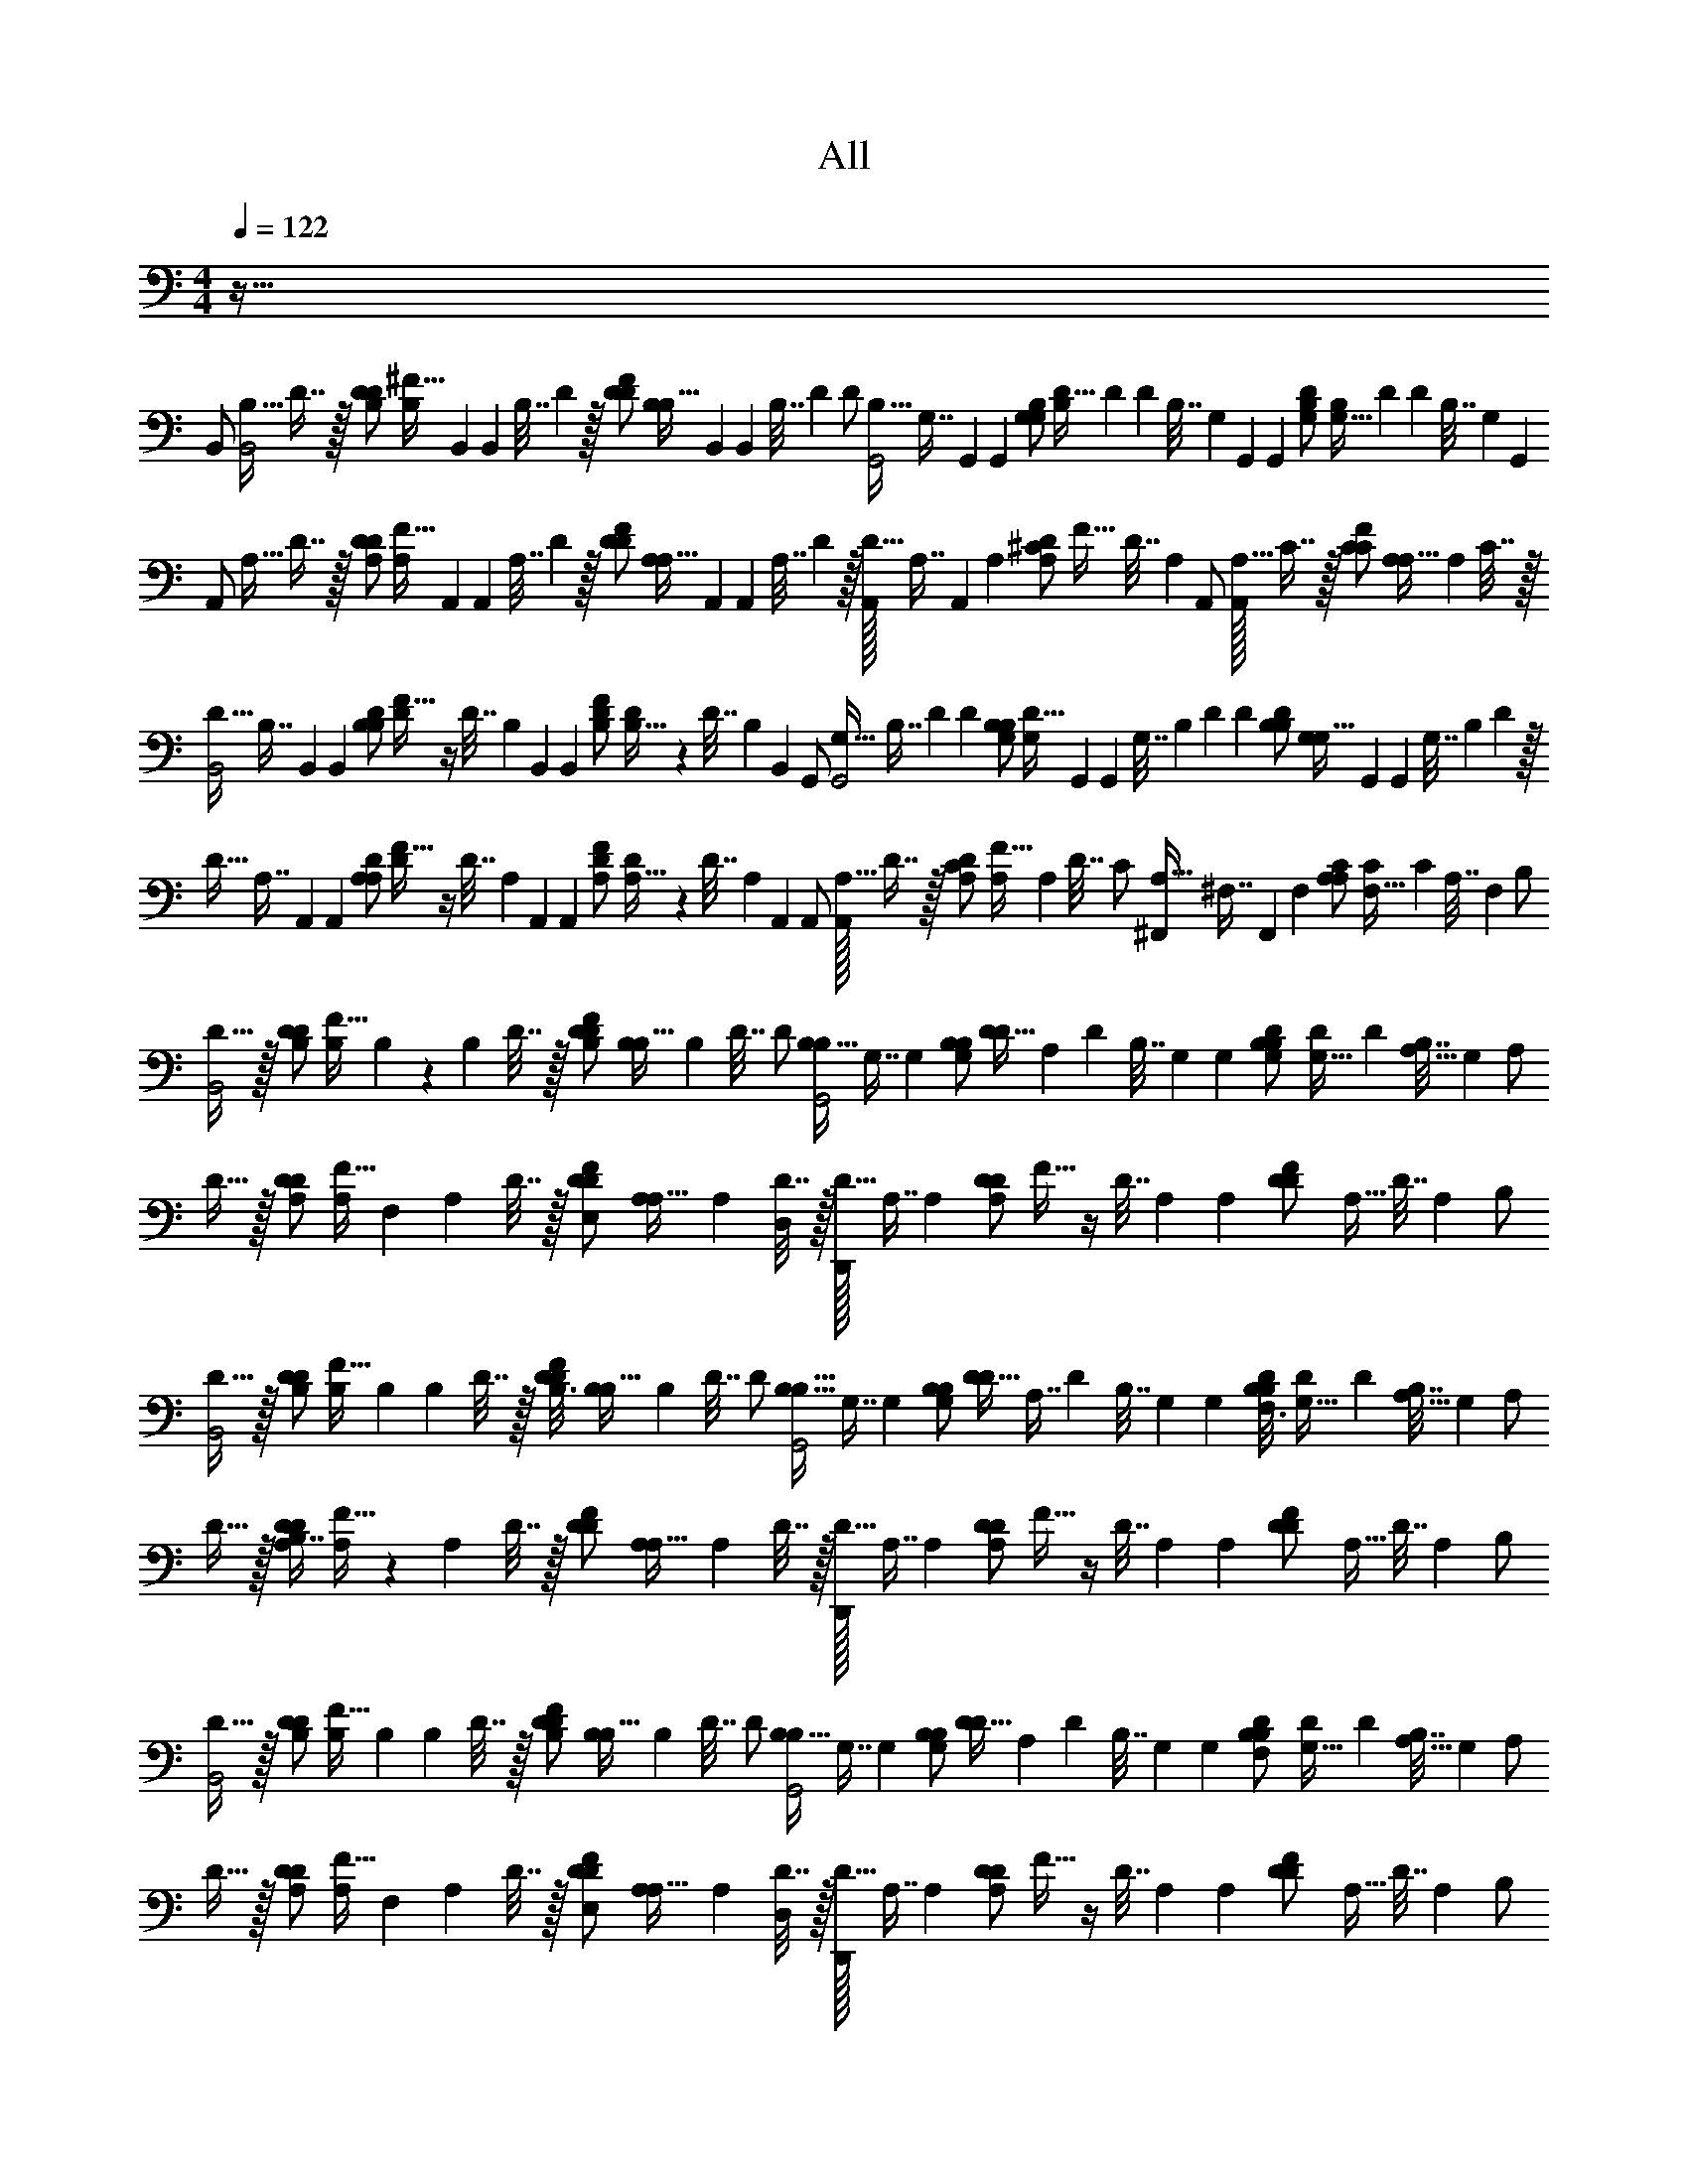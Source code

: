 X: 1
T: All
L: 1/4
M: 4/4
Q: 1/4=122
Z: ABC Generated by Starbound Composer v0.8.6
K: C
z255/32 
[z/32B,,/] [z/32B,15/32B,,2] D7/16 z/32 [z/32B,/D/D13/18] [z/96^F15/32B,199/288] B,,49/72 [z/36B,,71/288] [z/36B,7/32] D55/288 z/32 [z/32D2/9F/D/] [z/96B,55/288B,15/32] B,,13/72 [z/36B,,71/288] [z/36B,7/32] D55/288 [z/32D/] [z/32B,15/32G,,2] [z/96G,7/16] G,,41/96 [z/32G,,217/288] [z/32G,/B,/G,13/18] [z/96D15/32B,199/288] D49/72 [z/36D71/288] [z/36B,7/32] [z/72G,55/288] G,,17/96 [z/32G,,73/288] [z/32G,2/9D/B,/] [z/96B,55/288G,15/32] D13/72 [z/36D71/288] [z/36B,7/32] [z/72G,55/288] G,,17/96 
[z/32A,,/] [z/32A,15/32] D7/16 z/32 [z/32A,/D/D13/18] [z/96F15/32A,199/288] A,,49/72 [z/36A,,71/288] [z/36A,7/32] D55/288 z/32 [z/32D2/9F/D/] [z/96A,55/288A,15/32] A,,13/72 [z/36A,,71/288] [z/36A,7/32] D55/288 z/32 [A,,/32D15/32] [z/96A,7/16] A,,41/96 [z/32A,73/288] [z/32D2/9A,/^C/] [z7/32F15/32] [z/36D7/32] A,55/288 [z/32A,,/] [A,,/32A,15/32] C7/16 z/32 [z/32C2/9F/C/] [A,55/288A,15/32] [z/36A,71/288] C7/32 z/32 
[z/32D15/32B,,2] [z/96B,7/16] B,,41/96 [z/32B,,217/288] [z/32B,/D/B,13/18] [F15/32D199/288] z/4 [z/36D7/32] [z/72B,55/288] B,,17/96 [z/32B,,73/288] [z/32B,2/9F/D/] [D55/288B,15/32] z/36 [z/36D7/32] [z/72B,55/288] B,,17/96 [z/32G,,/] [z/32G,15/32G,,2] [z/96B,7/16] D41/96 [z/32D217/288] [z/32G,/B,/B,13/18] [z/96D15/32G,199/288] G,,49/72 [z/36G,,71/288] [z/36G,7/32] [z/72B,55/288] D17/96 [z/32D73/288] [z/32B,2/9D/B,/] [z/96G,55/288G,15/32] G,,13/72 [z/36G,,71/288] [z/36G,7/32] [z/72B,55/288] D17/96 z/32 
[z/32D15/32] [z/96A,7/16] A,,41/96 [z/32A,,217/288] [z/32A,/D/A,13/18] [F15/32D199/288] z/4 [z/36D7/32] [z/72A,55/288] A,,17/96 [z/32A,,73/288] [z/32A,2/9F/D/] [D55/288A,15/32] z/36 [z/36D7/32] [z/72A,55/288] A,,17/96 [z/32A,,/] [A,,/32A,15/32] D7/16 z/32 [z/32D2/9A,/C/] [A,55/288F15/32] [z/36A,71/288] D7/32 [z/32C/] [z/32A,15/32^F,,] [z/96^F,7/16] F,,41/96 [z/32F,73/288] [z/32A,2/9C/A,/] [C55/288F,15/32] [z/36C71/288] [z/36A,7/32] F,55/288 [z/32B,/] 
[D15/32B,,2] z/32 [z/32B,/D/D13/18] [F15/32B,199/288] B,/6 z/18 [z/36B,71/288] D7/32 z/32 [z/32B,/5D2/9F/D/] [B,55/288B,15/32] [z/36B,71/288] D7/32 [z/32D/] [z/32B,15/32B,6/7G,,2] G,7/16 [z/32G,217/288] [z/32G,/B,/B,13/18] [D15/32D199/288] [z2/9A,9/20] [z/36D71/288] [z/36B,7/32] G,55/288 [z/32G,73/288] [z/32G,/7B,2/9D/B,/] [D55/288G,15/32] [z/36D71/288] [z/36B,7/32A,35/32] G,55/288 [z/32A,/] 
D15/32 z/32 [z/32A,/D/D13/18] [F15/32A,199/288] [z2/9F,9/20] [z/36A,71/288] D7/32 z/32 [z/32E,5/24D2/9F/D/] [A,55/288A,15/32] [z/36A,71/288] [D7/32D,17/24] z/32 [D,,/32D15/32] A,7/16 [z/32A,217/288] [z/32A,/D/D13/18] F15/32 z/4 [z/36D7/32] A,55/288 [z/32A,73/288] [z/32D2/9F/D/] [z7/32A,15/32] [z/36D7/32] A,55/288 [z/32B,/] 
[D15/32B,,2] z/32 [z/32B,/D/D13/18] [F15/32B,199/288] B,2/9 [z/36B,71/288] D7/32 z/32 [z/32B,3/16D2/9F/D/] [B,55/288B,15/32] [z/36B,71/288] D7/32 [z/32D/] [z/32B,15/32B,11/16G,,2] G,7/16 [z/32G,217/288] [z/32G,/B,/B,13/18] [D15/32D199/288] [z2/9A,7/16] [z/36D71/288] [z/36B,7/32] G,55/288 [z/32G,73/288] [z/32F,3/16B,2/9D/B,/] [D55/288G,15/32] [z/36D71/288] [z/36B,7/32A,11/16] G,55/288 [z/32A,/] 
D15/32 z/32 [z/32B,7/16A,/D/D13/18] [F15/32A,199/288] z2/9 [z/36A,71/288] D7/32 z/32 [z/32D2/9F/D/] [A,55/288A,15/32] [z/36A,71/288] D7/32 z/32 [D,,/32D15/32] A,7/16 [z/32A,217/288] [z/32A,/D/D13/18] F15/32 z/4 [z/36D7/32] A,55/288 [z/32A,73/288] [z/32D2/9F/D/] [z7/32A,15/32] [z/36D7/32] A,55/288 [z/32B,/] 
[D15/32B,,2] z/32 [z/32B,/D/D13/18] [F15/32B,199/288] [z2/9B,9/20] [z/36B,71/288] D7/32 z/32 [z/32D2/9B,9/20F/D/] [B,55/288B,15/32] [z/36B,71/288] D7/32 [z/32D/] [z/32B,15/32B,25/28G,,2] G,7/16 [z/32G,217/288] [z/32G,/B,/B,13/18] [D15/32D199/288] [z2/9A,9/20] [z/36D71/288] [z/36B,7/32] G,55/288 [z/32G,73/288] [z/32F,2/9B,2/9D/B,/] [D55/288G,15/32] [z/36D71/288] [z/36B,7/32A,9/8] G,55/288 [z/32A,/] 
D15/32 z/32 [z/32A,/D/D13/18] [F15/32A,199/288] [z2/9F,9/20] [z/36A,71/288] D7/32 z/32 [z/32E,2/9D2/9F/D/] [A,55/288A,15/32] [z/36A,71/288] [D7/32D,13/10] z/32 [D,,/32D15/32] A,7/16 [z/32A,217/288] [z/32A,/D/D13/18] F15/32 z/4 [z/36D7/32] A,55/288 [z/32A,73/288] [z/32D2/9F/D/] [z7/32A,15/32] [z/36D7/32] A,55/288 [z/32B,/] 
[D15/32B,,2] z/32 [z/32B,/D/D13/18] [F15/32B,199/288] [z2/9E,/4] [z/36B,71/288] [D7/32F,/] z/32 [z/32D2/9F/D/] [B,55/288B,15/32] [z/36B,71/288] [D7/32G,39/32] [z/32D/] [z/32B,15/32G,,2] G,7/16 [z/32G,217/288] [z/32G,/B,/B,13/18] [D15/32D199/288] [z2/9A,/] [z/36D71/288] [z/36B,7/32] G,55/288 [z/32G,73/288] [z/32B,2/9A,/4D/B,/] [D55/288G,15/32] [z/36D71/288] [z/36B,7/32F,/4] G,55/288 [z/32A,/] 
[E,/4D15/32] [z/4D,37/36] [z/32A,/D/D13/18] [F15/32A,199/288] z2/9 [z/36A,71/288] D7/32 z/32 [z/32D2/9F/D/] [A,55/288A,15/32] [z/36A,71/288] D7/32 z/32 [D,,/32D15/32] A,7/16 [z/32A,217/288] [z/32A,/D/D13/18] F15/32 z/4 [z/36D7/32] A,55/288 [z/32A,73/288] [z/32D2/9F/D/] [z7/32A,15/32] [z/36D7/32] A,55/288 [z/32B,/] 
[D15/32B,,2] z/32 [z/32B,/D/D13/18] [z7/32F15/32B,199/288] B,7/32 z/32 [z2/9B,9/20] [z/36B,71/288] D7/32 z/32 [z/32B,2/9D2/9F/D/] [B,55/288B,15/32] [z/36B,71/288] [D7/32A,9/8] [z/32D/] [z/32B,15/32G,,2] G,7/16 [z/32G,217/288] [z/32G,/B,/B,13/18] [D15/32D199/288] [z2/9A,9/20] [z/36D71/288] [z/36B,7/32] G,55/288 [z/32G,73/288] [z/32F,2/9B,2/9D/B,/] [D55/288G,15/32] [z/36D71/288] [z/36B,7/32A,] G,55/288 [z/32A,/] 
D15/32 z/32 [z/32A,/D/D13/18] [F15/32A,199/288] [z2/9F,15/32] [z/36A,71/288] D7/32 z/32 [z/32D2/9E,7/18F/D/] [A,55/288A,15/32] [z/36A,71/288] [D7/32D,19/24] z/32 [D,,/32D15/32] A,7/16 [z/32A,217/288] [z/32A,/D/D13/18] F15/32 z/4 [z/36D7/32] A,55/288 [z/32A,73/288] [z/32D2/9F/D/] [z7/32A,15/32] [z/36D7/32] A,55/288 [z/32B,/] 
[D15/32B,,2] z/32 [z/32B,/D/D13/18] [z7/32F15/32B,199/288] B,7/32 z/32 B,2/9 [z/36B,71/288] [D7/32B,11/24] z/32 [z/32D2/9F/D/] [B,55/288B,15/32] [z/36B,71/288] [D7/32B,19/28] [z/32D/] [z/32B,15/32G,,2] G,7/16 [z/32G,217/288] [z/32A,9/20G,/B,/B,13/18] [D15/32D199/288] [z2/9A,9/20] [z/36D71/288] [z/36B,7/32] G,55/288 [z/32G,73/288] [z/32B,2/9F,9/20D/B,/] [D55/288G,15/32] [z/36D71/288] [z/36B,7/32] G,55/288 [z/32A,/] 
[D15/32A,19/14] z/32 [z/32A,/D/D13/18] [F15/32A,199/288] z2/9 [z/36A,71/288] D7/32 z/32 [z/32D2/9F/D/B,23/32] [A,55/288A,15/32] [z/36A,71/288] D7/32 z/32 [D,,/32D15/32] A,7/16 [z/32A,217/288] [z/32A,/D/D13/18] F15/32 z/4 [z/36D7/32] A,55/288 [z/32A,73/288] [z/32D2/9F/D/] [z7/32A,15/32] [z/36D7/32] A,55/288 [z/32B,/] 
[D15/32B,,2] z/32 [z/32B,/D/D13/18] [z7/32F15/32B,199/288] B,/5 z/20 [z2/9B,11/28] [z/36B,71/288] D7/32 z/32 [z/32C/5D2/9F/D/] [B,55/288B,15/32] [z/36B,71/288] [D7/32D7/12] [z/32D/] [z/32B,15/32G,,2] G,7/16 [z/32G,217/288] [z/32C5/12G,/B,/B,13/18] [D15/32D199/288] [z2/9B,7/18] [z/36D71/288] [z/36B,7/32] G,55/288 [z/32G,73/288] [z/32B,2/9A,5/12D/B,/] [D55/288G,15/32] [z/36D71/288] [z/36B,7/32] G,55/288 [z/32A,/] 
[D15/32A,13/24] [z/32F,47/96] [z/32A,/D/D13/18] [F15/32A,199/288] z/32 [z55/288F,13/32] [z/36A,71/288] D7/32 z/32 [z/32D2/9E,15/32F/D/] [A,55/288A,15/32] [z/36A,71/288] D7/32 z/32 [D,,/32D15/32] [D,67/160A,7/16] z3/160 [z/32A,217/288] [z/32A,/D/D13/18E,25/28] F15/32 [z/4^C,] [z/36C7/32] A,55/288 [z/32A,73/288] [z/32C2/9F/C/F,7/10] [z7/32A,15/32] [z/36C7/32] A,55/288 [z/32B,/] 
[z9/32D15/32B,,2] E,17/96 z/96 [z/32D,159/224] [z/32B,/D/D13/18] [F15/32B,199/288] z2/9 [z/36B,71/288] [F,7/32D7/32] z/32 [z/32D2/9F,9/20F/D/] [B,55/288B,15/32] [z/36B,71/288] D7/32 [z/32D/] [z/32B,15/32G,4/5G,,2] G,7/16 [z/32G,217/288] [z/32G,/B,/B,13/18] [D15/32D199/288] [z2/9A,15/16] [z/36D71/288] [z/36B,7/32] G,55/288 [z/32G,73/288] [z/32B,2/9D/B,/] [D55/288G,15/32] [z/36D71/288] [z/36B,7/32] G,55/288 [z/32A,/] 
[D/G,11/16A,11/16D,,4] [z/32A,/D/D13/18] [z7/32F15/32A,199/288] E,7/16 z5/144 [z/36A,71/288] [D7/32D,15/16] z/32 [z/32D2/9F/D/] [A,55/288A,15/32] [z/36A,71/288] D7/32 z/32 [z/32D15/32] A,7/16 [z/32A,217/288] [z/32B,7/16A,/D/D13/18] F15/32 [z/4B,7/16] [z/36D7/32] A,55/288 [z/32A,73/288] [z/32D2/9C7/16F/D/] [z7/32A,15/32] [z/36D7/32] A,55/288 [z/32B,,/] 
[z/32B,15/32D15/16B,,2] D7/16 z/32 [z/32B,/D/D13/18] [z/96F15/32B,199/288] [z11/24B,,49/72] [z2/9D15/16] [z/36B,,71/288] [z/36B,7/32] D55/288 z/32 [z/32D2/9F/D/] [z/96B,55/288B,15/32] B,,13/72 [z/36B,,71/288] [z/36B,7/32] D55/288 [z/32D/] [z/32B,15/32B,15/16G,,2] [z/96G,7/16] G,,41/96 [z/32G,,217/288] [z/32G,/B,/G,13/18] [z/96D15/32B,199/288] [z11/24D49/72] [z2/9A,11/16] [z/36D71/288] [z/36B,7/32] [z/72G,55/288] G,,17/96 [z/32G,,73/288] [z/32G,2/9D/B,/] [z/96B,55/288G,15/32] D13/72 [z/36D71/288] [z/36B,7/32A,11/16] [z/72G,55/288] G,,17/96 [z/32A,,/] 
[z/32A,15/32D,,4A,,4] D7/16 z/32 [z/32A,/D/B,11/16D13/18] [z/96F15/32A,199/288] A,,49/72 [z/36A,,71/288] [z/36A,7/32] D55/288 z/32 [z/32D2/9F/D/] [z/96A,55/288A,15/32] A,,13/72 [z/36A,,71/288] [z/36A,7/32] D55/288 z/32 [z/32D15/32] [z/96A,7/16] A,,41/96 [z/32A,73/288] [z/32D2/9A,/C/] [z7/32F15/32] [z/36D7/32] A,55/288 [z/32A,,/] [z/32B,7/16A,15/32] C7/16 z/32 [z/32C2/9C7/16F/C/] [A,55/288A,15/32] [z/36A,71/288] C7/32 [z/32B,,/] 
[z/32B,15/32D15/16B,,2] D7/16 z/32 [z/32B,/D/D13/18] [z/96F15/32B,199/288] [z11/24B,,49/72] [z2/9D15/16] [z/36B,,71/288] [z/36B,7/32] D55/288 z/32 [z/32D2/9F/D/] [z/96B,55/288B,15/32] B,,13/72 [z/36B,,71/288] [z/36B,7/32] D55/288 [z/32D/] [z/32B,15/32B,15/16G,,2] [z/96G,7/16] G,,41/96 [z/32G,,217/288] [z/32G,/B,/G,13/18] [z/96D15/32B,199/288] [z11/24D49/72] [z2/9A,11/16] [z/36D71/288] [z/36B,7/32] [z/72G,55/288] G,,17/96 [z/32G,,73/288] [z/32G,2/9D/B,/] [z/96B,55/288G,15/32] D13/72 [z/36D71/288] [z/36B,7/32B,11/16] [z/72G,55/288] G,,17/96 [z/32A,,/] 
[z/32A,15/32A,,4D,,4] D7/16 z/32 [z/32A,/D/A,11/16D13/18] [z/96F15/32A,199/288] A,,49/72 [z/36A,,71/288] [z/36A,7/32] D55/288 z/32 [z/32D2/9F/D/] [z/96A,55/288A,15/32] A,,13/72 [z/36A,,71/288] [z/36A,7/32] D55/288 z/32 [z/32D15/32] [z/96A,7/16] A,,41/96 [z/32A,73/288] [z/32D2/9A,/C/] [z7/32F15/32] [z/36D7/32] A,55/288 [z/32A,,/] [z/32B,7/16A,15/32] C7/16 z/32 [z/32C2/9C7/16F/C/] [A,55/288A,15/32] [z/36A,71/288] C7/32 [z/32B,,/] 
[z/32B,15/32D15/16B,,2] D7/16 z/32 [z/32B,/D/D13/18] [z/96F15/32B,199/288] [z11/24B,,49/72] [z2/9F7/16] [z/36B,,71/288] [z/36B,7/32] D55/288 z/32 [z/32D2/9F7/16F/D/] [z/96B,55/288B,15/32] B,,13/72 [z/36B,,71/288] [z/36B,7/32] D55/288 [z/32D/] [z/32B,15/32E15/16G,,2] [z/96G,7/16] G,,41/96 [z/32G,,217/288] [z/32G,/B,/G,13/18] [z/96D15/32B,199/288] [z11/24D49/72] [z2/9D7/16] [z/36D71/288] [z/36B,7/32] [z/72G,55/288] G,,17/96 [z/32G,,73/288] [z/32E3/16G,2/9D/B,/] [z/96B,55/288G,15/32] D13/72 [z/36D71/288] [z/36B,7/32D23/16] [z/72G,55/288] G,,17/96 [z/32A,,/] 
[z/32A,15/32D,,4A,,4] D7/16 z/32 [z/32A,/D/D13/18] [z/96F15/32A,199/288] A,,49/72 [z/36A,,71/288] [z/36B,3/16A,7/32] D55/288 z/32 [z/32D2/9F/D/A,/A,15/16] [z/96A,55/288] A,,13/72 [z/36A,,71/288] [z/36A,7/32] D55/288 z/32 [z/32D15/32] [z/96A,7/16] A,,41/96 [z/32A,73/288] [z/32D2/9B,7/16A,/C/] [z7/32F15/32] [z/36D7/32] A,55/288 [z/32A,,/] [z/32A,15/32A,15/16] C7/16 z/32 [z/32C2/9F/C/] [A,55/288A,15/32] [z/36A,71/288] C7/32 [z/32B,,/] 
[z/32B,15/32B,,2] D7/16 z/32 [z/32B,/D/D13/18] [z/96F15/32B,199/288] [z11/24B,,49/72] [z2/9A,7/16] [z/36B,,71/288] [z/36B,7/32] D55/288 z/32 [z/32D2/9A,7/16F/D/] [z/96B,55/288B,15/32] B,,13/72 [z/36B,,71/288] [z/36B,7/32] D55/288 [z/32D/] [z/32B,15/32G,15/16G,,2] [z/96G,7/16] G,,41/96 [z/32G,,217/288] [z/32G,/B,/G,13/18] [z/96D15/32B,199/288] D49/72 [z/36D71/288] [z/36E,3/16B,7/32] [z/72G,55/288] G,,17/96 [z/32G,,73/288] [z/32E,3/16G,2/9D/B,/] [z/96B,55/288G,15/32] D13/72 [z/36D71/288] [z/36B,7/32] [z/72G,55/288] G,,17/96 [z/32A,,/] 
[z/32A,15/32D,11/16D,,4A,,4] D7/16 z/32 [z/32A,/D/D13/18] [z/96F15/32A,199/288] A,,49/72 [z/36A,,71/288] [z/36A,7/32] D55/288 z/32 [z/32D2/9F/D/] [z/96A,55/288A,15/32] A,,13/72 [z/36A,,71/288] [z/36A,7/32] D55/288 z/32 [z/32D15/32] [z/96A,7/16] A,,41/96 [z/32A,73/288] [z/32D2/9B,7/16A,/C/] [z7/32F15/32] [z/36D7/32] A,55/288 [z/32A,,/] [z/32B,7/16A,15/32] C7/16 z/32 [z/32C2/9C7/16F15/32C15/32A,/] A,55/288 [z/36A,71/288] C7/32 [z/32B,,/] 
[z/32B,15/32D15/16B,2D2B,,2] [D7/16F63/32] z/32 [z/32B,/D/D13/18] [z/96F15/32B,199/288] [z11/24B,,49/72] [z2/9D15/16] [z/36B,,71/288] [z/36B,7/32] D55/288 z/32 [z/32D2/9F/D/] [z/96B,55/288B,15/32] B,,13/72 [z/36B,,71/288] [z/36B,7/32] D55/288 [z/32D/] [z/32B,15/32B,15/16G,2B,2G,,2] [z/96G,7/16D63/32] G,,41/96 [z/32G,,217/288] [z/32G,/B,/G,13/18] [z/96D15/32B,199/288] [z11/24D49/72] [z2/9A,11/16] [z/36D71/288] [z/36B,7/32] [z/72G,55/288] G,,17/96 [z/32G,,73/288] [z/32G,2/9D/B,/] [z/96B,55/288G,15/32] D13/72 [z/36D71/288] [z/36B,7/32A,11/16] [z/72G,55/288] G,,17/96 [z/32A,,/] 
[z/32A,15/32A,2D2D,,4A,,4] [D7/16F63/32] z/32 [z/32A,/D/B,11/16D13/18] [z/96F15/32A,199/288] A,,49/72 [z/36A,,71/288] [z/36A,7/32] D55/288 z/32 [z/32D2/9F/D/] [z/96A,55/288A,15/32] A,,13/72 [z/36A,,71/288] [z/36A,7/32] D55/288 z/32 [z/32D15/32A,2C2] [z/96A,7/16F63/32] A,,41/96 [z/32A,73/288] [z/32D2/9A,/C/] [z7/32F15/32] [z/36D7/32] A,55/288 [z/32A,,/] [z/32B,7/16A,15/32] C7/16 z/32 [z/32C2/9C7/16F15/32C15/32A,/] A,55/288 [z/36A,71/288] C7/32 [z/32B,,/] 
[z/32B,15/32D15/16B,2D2B,,2] [D7/16F63/32] z/32 [z/32B,/D/D13/18] [z/96F15/32B,199/288] [z11/24B,,49/72] [z2/9E15/16] [z/36B,,71/288] [z/36B,7/32] D55/288 z/32 [z/32D2/9F/D/] [z/96B,55/288B,15/32] B,,13/72 [z/36B,,71/288] [z/36B,7/32] D55/288 [z/32D/] [z/32B,15/32E15/16G,2B,2G,,2] [z/96G,7/16D63/32] G,,41/96 [z/32G,,217/288] [z/32G,/B,/G,13/18] [z/96D15/32B,199/288] [z11/24D49/72] [z2/9F11/16] [z/36D71/288] [z/36B,7/32] [z/72G,55/288] G,,17/96 [z/32G,,73/288] [z/32G,2/9D/B,/] [z/96B,55/288G,15/32] D13/72 [z/36D71/288] [z/36B,7/32B,11/16] [z/72G,55/288] G,,17/96 [z/32A,,/] 
[z/32A,15/32A,2D2D,,4A,,4] [D7/16F63/32] z/32 [z/32A,/D/A,11/16D13/18] [z/96F15/32A,199/288] A,,49/72 [z/36A,,71/288] [z/36A,7/32] D55/288 z/32 [z/32D2/9F/D/] [z/96A,55/288A,15/32] A,,13/72 [z/36A,,71/288] [z/36A,7/32] D55/288 z/32 [z/32D15/32A,2C2] [z/96A,7/16F63/32] A,,41/96 [z/32A,73/288] [z/32D2/9A,/C/] [z7/32F15/32] [z/36D7/32] A,55/288 [z/32A,,/] [z/32B,7/16A,15/32] C7/16 z/32 [z/32C2/9C7/16F15/32C15/32A,/] A,55/288 [z/36A,71/288] C7/32 [z/32B,,/] 
[z/32B,15/32D15/16B,2D2B,,2] [D7/16F63/32] z/32 [z/32B,/D/D13/18] [z/96F15/32B,199/288] [z11/24B,,49/72] [z2/9F7/16] [z/36B,,71/288] [z/36B,7/32] D55/288 z/32 [z/32D2/9F7/16F/D/] [z/96B,55/288B,15/32] B,,13/72 [z/36B,,71/288] [z/36B,7/32] D55/288 [z/32D/] [z/32B,15/32E15/16G,2B,2G,,2] [z/96G,7/16D63/32] G,,41/96 [z/32G,,217/288] [z/32G,/B,/G,13/18] [z/96D15/32B,199/288] [z11/24D49/72] [z2/9D7/16] [z/36D71/288] [z/36B,7/32] [z/72G,55/288] G,,17/96 [z/32G,,73/288] [z/32E3/16G,2/9D/B,/] [z/96B,55/288G,15/32] D13/72 [z/36D71/288] [z/36B,7/32D23/16] [z/72G,55/288] G,,17/96 [z/32A,,/] 
[z/32A,15/32A,2D2D,,4A,,4] [D7/16F63/32] z/32 [z/32A,/D/D13/18] [z/96F15/32A,199/288] A,,49/72 [z/36A,,71/288] [z/36B,3/16A,7/32] D55/288 z/32 [z/32D2/9F/D/A,15/16] [z/96A,55/288A,15/32] A,,13/72 [z/36A,,71/288] [z/36A,7/32] D55/288 z/32 [z/32D15/32A,2C2] [z/96A,7/16F63/32] A,,41/96 [z/32A,73/288] [z/32D2/9B,7/16A,/C/] [z7/32F15/32] [z/36D7/32] A,55/288 [z/32A,,/] [z/32A,15/32A,15/16] C7/16 z/32 [z/32C2/9F15/32C15/32A,/] A,55/288 [z/36A,71/288] C7/32 [z/32B,,/] 
[z/32B,15/32B,2D2B,,2] [D7/16F63/32] z/32 [z/32B,/D/D13/18] [z/96F15/32B,199/288] [z11/24B,,49/72] [z2/9A,7/16] [z/36B,,71/288] [z/36B,7/32] D55/288 z/32 [z/32D2/9A,7/16F/D/] [z/96B,55/288B,15/32] B,,13/72 [z/36B,,71/288] [z/36B,7/32] D55/288 [z/32D/] [z/32B,15/32G,15/16G,2B,2G,,2] [z/96G,7/16D63/32] G,,41/96 [z/32G,,217/288] [z/32G,/B,/G,13/18] [z/96D15/32B,199/288] D49/72 [z/36D71/288] [z/36E,3/16B,7/32] [z/72G,55/288] G,,17/96 [z/32G,,73/288] [z/32E,3/16G,2/9D/B,/] [z/96B,55/288G,15/32] D13/72 [z/36D71/288] [z/36B,7/32] [z/72G,55/288] G,,17/96 [z/32A,,/] 
[z/32A,15/32D,11/16A,2D2D,,4A,,4] [D7/16F63/32] z/32 [z/32A,/D/D13/18] [z/96F15/32A,199/288] A,,49/72 [z/36A,,71/288] [z/36A,7/32] D55/288 z/32 [z/32D2/9F/D/] [z/96A,55/288A,15/32] A,,13/72 [z/36A,,71/288] [z/36A,7/32] D55/288 z/32 [z/32D15/32A,2C2] [z/96A,7/16F63/32] A,,41/96 [z/32A,73/288] [z/32D2/9A,/C/] [z7/32F15/32] [z/36D7/32] A,55/288 [z/32A,,/] [z/32A,15/32] C7/16 z/32 [z/32C2/9C15/32F15/32A,/] A,55/288 [z/36A,71/288] C7/32 z/32 
[z/B,B,,2] [z/32B,/D/] F15/32 [z/B,3/4] [z/32F/D/] [z7/32B,15/32] A,/4 [B,/4G,,2] D/4 [z/32G,/B,/B,3/4] D15/32 z/4 A,/4 [z/32B,/4D/B,/] [z7/32G,15/32] A,/4 
[z/DD,,4A,,4] [z/32A,/D/] F15/32 [z/D] [z/32F/D/] A,15/32 E/4 D/4 [z/32E/A,/C/] F15/32 [F15/32=F/] z/32 [^F15/32C15/32D/A,/] z/32 
[z/B,B,,2] [z/32B,/D/] F15/32 [z/B,3/4] [z/32F/D/] [z7/32B,15/32] A,/4 [B,/4G,,2] D/4 [z/32G,/B,/B,3/4] D15/32 z/4 A,/4 [z/32B,/4D/B,/] [z7/32G,15/32] A,/4 
[z/DD,,4A,,4] [z/32A,/D/] F15/32 [z/D] [z/32F/D/] A,15/32 E/4 D/4 [z/32E/A,/C/] F15/32 [F15/32=F/] z/32 [^F15/32C15/32D/A,/] z/32 
[z/B,B,,2] [z/32B,/D/] F15/32 [z/B,3/4] [z/32F/D/] [z7/32B,15/32] A,/4 [B,/4G,,2] D/4 [z/32G,/B,/B,3/4] D15/32 z/4 A,/4 [z/32B,/4D/B,/] [z7/32G,15/32] A,/4 
[z/DA,,4D,,4] [z/32A,/D/] F15/32 [z/D] [z/32F/D/] A,15/32 E/4 D/4 [z/32E/A,/C/] F15/32 [F15/32=F/] z/32 [C15/32^F15/32D/A,/] z/32 
[z/B,B,,2] [z/32B,/D/] F15/32 [z/B,3/4] [z/32F/D/] [z7/32B,15/32] A,/4 [B,/4G,,2] D/4 [z/32G,/B,/B,3/4] D15/32 z/4 A,/4 [z/32B,/4D/B,/] [z7/32G,15/32] A,/4 
D/ z/ D/ z/4 D/4 [E/4E/4] [D/4D/4] [E/E/] [F15/32F/=F/] z/32 [D/D/] 
[z/B,,B,B,,2] [z/32B,/D/] ^F15/32 [z/B,,3/4B,3/4] [z/32F/D/] [z7/32B,15/32] [A,,/4A,/4] [B,,/4B,/4G,,2] [D,/4D/4] [z/32G,/B,/B,,3/4B,3/4] D15/32 z/4 [A,,/4A,/4] [z/32B,,/4B,/4D/B,/] [z7/32G,15/32] [A,,/4A,/4] 
[z/D,DD,,4A,,4] [z/32A,/D/] F15/32 [z/D,D] [z/32F/D/] A,15/32 [E,/4E/4] [D,/4D/4] [z/32E,/E/A,/C/] F15/32 [F15/32F,/] z/32 [F15/32C15/32D,/D/A,/] z/32 
[z/B,B,,B,,2] [z/32B,/D/] F15/32 [z/B,,3/4B,3/4] [z/32F/D/] [z7/32B,15/32] [A,,/4A,/4] [B,,/4B,/4G,,2] [D,/4D/4] [z/32G,/B,/B,,3/4B,3/4] D15/32 z/4 [A,,/4A,/4] [z/32B,,/4B,/4D/B,/] [z7/32G,15/32] [A,,/4A,/4] 
[z/D,DD,,4A,,4] [z/32A,/D/] F15/32 [z/D,D] [z/32F/D/] A,15/32 [E,/4E/4] [D,/4D/4] [z/32E,/E/A,/C/] F15/32 [F15/32F,/] z/32 [C15/32F15/32D,/D/A,/] z/32 
[z/B,,B,B,,2] [z/32B,/D/] F15/32 [z/B,,3/4B,3/4] [z/32F/D/] [z7/32B,15/32] [A,,/4A,/4] [B,,/4B,/4G,,2] [D,/4D/4] [z/32G,/B,/B,,3/4B,3/4] D15/32 z/4 [A,,/4A,/4] [z/32B,,/4B,/4D/B,/] [z7/32G,15/32] [A,,/4A,/4] 
[z/DD,D,,4A,,4] [z/32A,/D/] F15/32 [z/D,D] [z/32F/D/] A,15/32 [E,/4E/4] [D,/4D/4] [z/32E,/E/A,/C/] F15/32 [F15/32F,/] z/32 [F15/32C15/32D,/D/A,/] z/32 
[z/B,,B,B,,2] [z/32B,/D/] F15/32 [z/B,,3/4B,3/4] [z/32F/D/] [z7/32B,15/32] [A,,/4A,/4] [B,,/4B,/4G,,2] [D,/4D/4] [z/32G,/B,/B,,3/4B,3/4] D15/32 z/4 [A,,/4A,/4] [z/32B,,/4B,/4D/B,/] [z7/32G,15/32] [A,,/4A,/4] 
[z/DD,D,,4A,,4] [z/32A,/D/] F15/32 [z/D,D] [z/32F/D/] A,15/32 [E/4E,/4] [D,/4D/4] [z/32E,/E/A,/C/] F15/32 [F15/32F,/] z/32 [F15/32C15/32D,/D/A,/] z/32 
[z/BB,B,,B,,2] [z/32B,/D/] F15/32 [z/B3/4B,,3/4B,3/4] [z/32F/D/] [z7/32B,15/32] [A/4A,,/4A,/4] [B,,/4B/4B,/4G,,2] [d/4D,/4D/4] [z/32G,/B,/B3/4B,,3/4B,3/4] D15/32 z/4 [A/4A,,/4A,/4] [z/32B,,/4B/4B,/4D/B,/] [z7/32G,15/32] [A/4A,,/4A,/4] 
[z/dDD,D,,4A,,4] [z/32A,/D/] F15/32 [z/dD,D] [z/32F/D/] A,15/32 [e/4E,/4E/4] [D,/4d/4D/4] [z/32e/E,/E/A,/C/] F15/32 [F15/32F,/^f/] z/32 [C15/32F15/32d/D,/D/A,/] z/32 
[z/B31/32B,,B,B,,2] [z/32B,/D/] F15/32 [z/B13/18B,,3/4B,3/4] [z/32F/D/] [z7/32B,15/32] [A7/32A,,/4A,/4] z/32 [B2/9B,,/4B,/4G,,2] z/36 [d7/32D,/4D/4] z/32 [z/32G,/B,/B13/18B,,3/4B,3/4] D15/32 z/4 [A7/32A,,/4A,/4] z/32 [z/32B2/9B,,/4B,/4D/B,/] [z7/32G,15/32] [A7/32A,,/4A,/4] z/32 
[z/d31/32D,DA,,4D,,4] [z/32A,/D/] F15/32 [z/d31/32D,D] [z/32F/D/] A,15/32 [e2/9E,/4E/4] z/36 [d7/32D,/4D/4] z/32 [z/32e15/32E,/E/A,/C/] F15/32 [f15/32F15/32F,/] z/32 [d15/32C15/32F15/32D,/D/A,/] [z/32B] 
[z/B,,B,B,,2] [z/32B,/D/] [z7/16F15/32] [z/32B3/4] [z/B,,3/4B,3/4] [z/32F/D/] [z55/288B,15/32] [z/36A71/288] [z7/32A,,/4A,/4] [z/32B/4] [z2/9B,,/4B,/4G,,2] [z/36d71/288] [z7/32D,/4D/4] [z/32B3/4] [z/32G,/B,/B,,3/4B,3/4] D15/32 z2/9 [z/36A71/288] [z7/32A,,/4A,/4] [z/32B/4] [z/32B,,/4B,/4D/B,/] [z55/288G,15/32] [z/36A71/288] [z7/32A,,/4A,/4] [z/32d] 
[z/DD,A,,4D,,4] [z/32A,/D/] [z7/16F15/32] [z/32d] [z/D,D] [z/32F/D/] [z7/16A,15/32] [z/32e/4] [z2/9E,/4E/4] [z/36d71/288] [z7/32D,/4D/4] [z/32e/] [z/32E,/E/A,/C/] [z7/16F15/32] [z/32f/] [F15/32F,/] [z/32d/] [C15/32F15/32D,/D/A,/] [z/32B95/96] 
[z/B,,B,B,,2] [z/32B,/D/] [z7/16F15/32] [z/32B71/96] [z/B,,3/4B,3/4] [z/32F/D/] [z3/16B,15/32] [z/32A23/96] [z7/32A,,/4A,/4] [z/32B23/96] [z7/32B,,/4B,/4G,,2] [z/32d23/96] [z7/32D,/4D/4] [z/32B71/96] [z/32G,/B,/B,,3/4B,3/4] D15/32 z7/32 [z/32A23/96] [z7/32A,,/4A,/4] [z/32B23/96] [z/32B,,/4B,/4D/B,/] [z3/16G,15/32] [z/32A23/96] [z7/32A,,/4A,/4] [z/32d95/96] 
[z/DD,D,,4A,,4] [z/32A,/D/] [z7/16F15/32] [z/32d95/96] [z/D,D] [z/32F/D/] [z7/16A,15/32] [z/32e23/96] [z7/32E/4E,/4] [z/32d23/96] [z7/32D/4D,/4] [z/32e47/96] [z/32E/E,/A,/C/] [z7/16F15/32] [z/32f47/96] [F15/32F,/] [z/32d47/96] [F15/32C15/32D/D,/A,/] [z/32B,/] 
[D15/32B,,2] z/32 [z/32B,/D/D13/18] [F15/32B,199/288] B,/6 z/18 [z/36B,71/288] D7/32 z/32 [z/32B,/5D2/9F/D/] [B,55/288B,15/32] [z/36B,71/288] D7/32 [z/32D/] [z/32B,15/32B,6/7G,,2] G,7/16 [z/32G,217/288] [z/32G,/B,/B,13/18] [D15/32D199/288] [z2/9A,9/20] [z/36D71/288] [z/36B,7/32] G,55/288 [z/32G,73/288] [z/32G,/7B,2/9D/B,/] [D55/288G,15/32] [z/36D71/288] [z/36B,7/32A,35/32] G,55/288 [z/32A,/] 
D15/32 z/32 [z/32A,/D/D13/18] [F15/32A,199/288] [z2/9F,9/20] [z/36A,71/288] D7/32 z/32 [z/32E,5/24D2/9F/D/] [A,55/288A,15/32] [z/36A,71/288] [D7/32D,17/24] z/32 [D,,/32D15/32] A,7/16 [z/32A,217/288] [z/32A,/D/D13/18] F15/32 z/4 [z/36D7/32] A,55/288 [z/32A,73/288] [z/32D2/9F/D/] [z7/32A,15/32] [z/36D7/32] A,55/288 [z/32B,/] 
[D15/32B,,2] z/32 [z/32B,/D/D13/18] [F15/32B,199/288] B,2/9 [z/36B,71/288] D7/32 z/32 [z/32C7/32D2/9F/D/] [B,55/288B,15/32] [z/36B,71/288] D7/32 [z/32D/] [z/32B,15/32D23/32G,,2] G,7/16 [z/32G,217/288] [z/32G,/B,/B,13/18] [D15/32D199/288] [z2/9E15/32] [z/36D71/288] [z/36B,7/32] G,55/288 [z/32G,73/288] [z/32B,2/9E15/32D/B,/] [D55/288G,15/32] [z/36D71/288] [z/36B,7/32] G,55/288 [z/32A,/] 
[B,15/32D15/32] z/32 [z/32A,/D/D13/18A,31/32] [F15/32A,199/288] z2/9 [z/36A,71/288] D7/32 z/32 [z/32D2/9F/D/B,31/32] [A,55/288A,15/32] [z/36A,71/288] D7/32 z/32 [D,,/32D15/32] A,7/16 [z/32A,217/288] [z/32A,/D/D13/18] F15/32 z/4 [z/36D7/32] A,55/288 [z/32A,73/288] [z/32D2/9F/D/] [z7/32A,15/32] [z/36D7/32] A,55/288 [z/32B,/] 
[D15/32B,,2] z/32 [z/32B,/D/D13/18] [F15/32B,199/288] [z2/9B,9/20] [z/36B,71/288] D7/32 z/32 [z/32D2/9B,9/20F/D/] [B,55/288B,15/32] [z/36B,71/288] D7/32 [z/32D/] [z/32B,15/32B,25/28G,,2] G,7/16 [z/32G,217/288] [z/32G,/B,/B,13/18] [D15/32D199/288] [z2/9A,9/20] [z/36D71/288] [z/36B,7/32] G,55/288 [z/32G,73/288] [z/32F,2/9B,2/9D/B,/] [D55/288G,15/32] [z/36D71/288] [z/36B,7/32A,9/8] G,55/288 [z/32A,/] 
D15/32 z/32 [z/32A,/D/D13/18] [F15/32A,199/288] [z2/9F,9/20] [z/36A,71/288] D7/32 z/32 [z/32E,2/9D2/9F/D/] [A,55/288A,15/32] [z/36A,71/288] [D7/32D,13/10] z/32 [D,,/32D15/32] A,7/16 [z/32A,217/288] [z/32A,/D/D13/18] F15/32 z/4 [z/36D7/32] A,55/288 [z/32A,73/288] [z/32D2/9F/D/] [z7/32A,15/32] [z/36D7/32] A,55/288 [z/32B,/] 
[D15/32B,,2] z/32 [z/32B,/D/D13/18] [F15/32B,199/288] [z2/9E,/4] [z/36B,71/288] [D7/32F,/] z/32 [z/32D2/9F/D/] [B,55/288B,15/32] [z/36B,71/288] [D7/32G,39/32] [z/32D/] [z/32B,15/32G,,2] G,7/16 [z/32G,217/288] [z/32G,/B,/B,13/18] [D15/32D199/288] [z2/9A,/] [z/36D71/288] [z/36B,7/32] G,55/288 [z/32G,73/288] [z/32B,2/9A,/4D/B,/] [D55/288G,15/32] [z/36D71/288] [z/36B,7/32F,/4] G,55/288 [z/32A,/] 
[E,/4D15/32] [z/4D,37/36] [z/32A,/D/D13/18] [F15/32A,199/288] z2/9 [z/36A,71/288] D7/32 z/32 [z/32D2/9F/D/] [A,55/288A,15/32] [z/36A,71/288] D7/32 z/32 [D,,/32D15/32] A,7/16 [z/32A,217/288] [z/32A,/D/D13/18] F15/32 z/4 [z/36D7/32] A,55/288 [z/32A,73/288] [z/32D2/9F/D/] [z7/32A,15/32] [z/36D7/32] A,55/288 [z/32B,/] 
[D15/32B,,2] z/32 [z/32B,/D/D13/18] [z7/32F15/32B,199/288] B,7/32 z/32 [z2/9B,9/20] [z/36B,71/288] D7/32 z/32 [z/32B,2/9D2/9F/D/] [B,55/288B,15/32] [z/36B,71/288] [D7/32A,9/8] [z/32D/] [z/32B,15/32G,,2] G,7/16 [z/32G,217/288] [z/32G,/B,/B,13/18] [D15/32D199/288] [z2/9A,9/20] [z/36D71/288] [z/36B,7/32] G,55/288 [z/32G,73/288] [z/32F,2/9B,2/9D/B,/] [D55/288G,15/32] [z/36D71/288] [z/36B,7/32A,] G,55/288 [z/32A,/] 
D15/32 z/32 [z/32A,/D/D13/18] [F15/32A,199/288] [z2/9F,15/32] [z/36A,71/288] D7/32 z/32 [z/32D2/9E,7/18F/D/] [A,55/288A,15/32] [z/36A,71/288] [D7/32D,19/24] z/32 [D,,/32D15/32] A,7/16 [z/32A,217/288] [z/32A,/D/D13/18] F15/32 z/4 [z/36D7/32] A,55/288 [z/32A,73/288] [z/32D2/9F/D/] [z7/32A,15/32] [z/36D7/32] A,55/288 [z/32B,/] 
[D15/32B,,2] z/32 [z/32B,/D/D13/18] [z7/32F15/32B,199/288] B,7/32 z/32 B,2/9 [z/36B,71/288] [D7/32B,11/24] z/32 [z/32D2/9F/D/] [B,55/288B,15/32] [z/36B,71/288] [D7/32B,19/28] [z/32D/] [z/32B,15/32G,,2] G,7/16 [z/32G,217/288] [z/32A,9/20G,/B,/B,13/18] [D15/32D199/288] [z2/9A,9/20] [z/36D71/288] [z/36B,7/32] G,55/288 [z/32G,73/288] [z/32B,2/9F,9/20D/B,/] [D55/288G,15/32] [z/36D71/288] [z/36B,7/32] G,55/288 [z/32A,/] 
[D15/32A,19/14] z/32 [z/32A,/D/D13/18] [F15/32A,199/288] z2/9 [z/36A,71/288] D7/32 z/32 [z/32D2/9F/D/B,23/32] [A,55/288A,15/32] [z/36A,71/288] D7/32 z/32 [D,,/32D15/32] A,7/16 [z/32A,217/288] [z/32A,/D/D13/18] F15/32 z/4 [z/36D7/32] A,55/288 [z/32A,73/288] [z/32D2/9F/D/] [z7/32A,15/32] [z/36D7/32] A,55/288 [z/32B,/] 
[D15/32B,,2] z/32 [z/32B,/D/D13/18] [z7/32F15/32B,199/288] B,/5 z/20 [z2/9B,11/28] [z/36B,71/288] D7/32 z/32 [z/32C/5D2/9F/D/] [B,55/288B,15/32] [z/36B,71/288] [D7/32D7/12] [z/32D/] [z/32B,15/32G,,2] G,7/16 [z/32G,217/288] [z/32C5/12G,/B,/B,13/18] [D15/32D199/288] [z2/9B,7/18] [z/36D71/288] [z/36B,7/32] G,55/288 [z/32G,73/288] [z/32B,2/9A,5/12D/B,/] [D55/288G,15/32] [z/36D71/288] [z/36B,7/32] G,55/288 [z/32A,/] 
[D15/32A,13/24] [z/32F,47/96] [z/32A,/D/D13/18] [F15/32A,199/288] z/32 [z55/288F,13/32] [z/36A,71/288] D7/32 z/32 [z/32D2/9E,15/32F/D/] [A,55/288A,15/32] [z/36A,71/288] D7/32 z/32 [D,,/32D15/32] [D,67/160A,7/16] z3/160 [z/32A,217/288] [z/32A,/D/D13/18E,25/28] F15/32 [z/4C,] [z/36C7/32] A,55/288 [z/32A,73/288] [z/32C2/9F/C/F,7/10] [z7/32A,15/32] [z/36C7/32] A,55/288 [z/32B,/] 
[z9/32D15/32B,,2] E,17/96 z/96 [z/32D,159/224] [z/32B,/D/D13/18] [F15/32B,199/288] z2/9 [z/36B,71/288] [F,7/32D7/32] z/32 [z/32D2/9F,9/20F/D/] [B,55/288B,15/32] [z/36B,71/288] D7/32 [z/32D/] [z/32B,15/32G,4/5G,,2] G,7/16 [z/32G,217/288] [z/32G,/B,/B,13/18] [D15/32D199/288] [z2/9A,15/16] [z/36D71/288] [z/36B,7/32] G,55/288 [z/32G,73/288] [z/32B,2/9D/B,/] [D55/288G,15/32] [z/36D71/288] [z/36B,7/32] G,55/288 [z/32A,/] 
[D/A,11/16D,,4] [z/32A,/D/D13/18] [F15/32A,199/288] z2/9 [z/36A,71/288] D7/32 z/32 [z/32D2/9F/D/] [A,55/288A,15/32] [z/36A,71/288] D7/32 z/32 [z/32D15/32] A,7/16 [z/32A,217/288] [z/32B,7/16A,/D/D13/18] F15/32 [z/4B,7/16] [z/36D7/32] A,55/288 [z/32A,73/288] [z/32D2/9C7/16F/D/] [z7/32A,15/32] [z/36D7/32] A,55/288 [z/32B,,/] 
[z/32B,15/32D15/16B,,2] D7/16 z/32 [z/32B,/D/D13/18] [z/96F15/32B,199/288] [z11/24B,,49/72] [z2/9D15/16] [z/36B,,71/288] [z/36B,7/32] D55/288 z/32 [z/32D2/9F/D/] [z/96B,55/288B,15/32] B,,13/72 [z/36B,,71/288] [z/36B,7/32] D55/288 [z/32D/] [z/32B,15/32B,15/16G,,2] [z/96G,7/16] G,,41/96 [z/32G,,217/288] [z/32G,/B,/G,13/18] [z/96D15/32B,199/288] [z11/24D49/72] [z2/9A,11/16] [z/36D71/288] [z/36B,7/32] [z/72G,55/288] G,,17/96 [z/32G,,73/288] [z/32G,2/9D/B,/] [z/96B,55/288G,15/32] D13/72 [z/36D71/288] [z/36B,7/32A,11/16] [z/72G,55/288] G,,17/96 [z/32A,,/] 
[z/32A,15/32D,,4A,,4] D7/16 z/32 [z/32A,/D/B,11/16D13/18] [z/96F15/32A,199/288] A,,49/72 [z/36A,,71/288] [z/36A,7/32] D55/288 z/32 [z/32D2/9F/D/] [z/96A,55/288A,15/32] A,,13/72 [z/36A,,71/288] [z/36A,7/32] D55/288 z/32 [z/32D15/32] [z/96A,7/16] A,,41/96 [z/32A,73/288] [z/32D2/9A,/C/] [z7/32F15/32] [z/36D7/32] A,55/288 [z/32A,,/] [z/32B,7/16A,15/32] C7/16 z/32 [z/32C2/9C7/16F/C/] [A,55/288A,15/32] [z/36A,71/288] C7/32 [z/32B,,/] 
[z/32B,15/32D15/16B,,2] D7/16 z/32 [z/32B,/D/D13/18] [z/96F15/32B,199/288] [z11/24B,,49/72] [z2/9D15/16] [z/36B,,71/288] [z/36B,7/32] D55/288 z/32 [z/32D2/9F/D/] [z/96B,55/288B,15/32] B,,13/72 [z/36B,,71/288] [z/36B,7/32] D55/288 [z/32D/] [z/32B,15/32B,15/16G,,2] [z/96G,7/16] G,,41/96 [z/32G,,217/288] [z/32G,/B,/G,13/18] [z/96D15/32B,199/288] [z11/24D49/72] [z2/9A,11/16] [z/36D71/288] [z/36B,7/32] [z/72G,55/288] G,,17/96 [z/32G,,73/288] [z/32G,2/9D/B,/] [z/96B,55/288G,15/32] D13/72 [z/36D71/288] [z/36B,7/32B,11/16] [z/72G,55/288] G,,17/96 [z/32A,,/] 
[z/32A,15/32A,,4D,,4] D7/16 z/32 [z/32A,/D/A,11/16D13/18] [z/96F15/32A,199/288] A,,49/72 [z/36A,,71/288] [z/36A,7/32] D55/288 z/32 [z/32D2/9F/D/] [z/96A,55/288A,15/32] A,,13/72 [z/36A,,71/288] [z/36A,7/32] D55/288 z/32 [z/32D15/32] [z/96A,7/16] A,,41/96 [z/32A,73/288] [z/32D2/9A,/C/] [z7/32F15/32] [z/36D7/32] A,55/288 [z/32A,,/] [z/32B,7/16A,15/32] C7/16 z/32 [z/32C2/9C7/16F/C/] [A,55/288A,15/32] [z/36A,71/288] C7/32 [z/32B,,/] 
[z/32B,15/32D15/16B,,2] D7/16 z/32 [z/32B,/D/D13/18] [z/96F15/32B,199/288] [z11/24B,,49/72] [z2/9F7/16] [z/36B,,71/288] [z/36B,7/32] D55/288 z/32 [z/32D2/9F7/16F/D/] [z/96B,55/288B,15/32] B,,13/72 [z/36B,,71/288] [z/36B,7/32] D55/288 [z/32D/] [z/32B,15/32E15/16G,,2] [z/96G,7/16] G,,41/96 [z/32G,,217/288] [z/32G,/B,/G,13/18] [z/96D15/32B,199/288] [z11/24D49/72] [z2/9D7/16] [z/36D71/288] [z/36B,7/32] [z/72G,55/288] G,,17/96 [z/32G,,73/288] [z/32E3/16G,2/9D/B,/] [z/96B,55/288G,15/32] D13/72 [z/36D71/288] [z/36B,7/32D23/16] [z/72G,55/288] G,,17/96 [z/32A,,/] 
[z/32A,15/32D,,4A,,4] D7/16 z/32 [z/32A,/D/D13/18] [z/96F15/32A,199/288] A,,49/72 [z/36A,,71/288] [z/36B,3/16A,7/32] D55/288 z/32 [z/32D2/9F/D/A,/A,15/16] [z/96A,55/288] A,,13/72 [z/36A,,71/288] [z/36A,7/32] D55/288 z/32 [z/32D15/32] [z/96A,7/16] A,,41/96 [z/32A,73/288] [z/32D2/9B,7/16A,/C/] [z7/32F15/32] [z/36D7/32] A,55/288 [z/32A,,/] [z/32A,15/32A,15/16] C7/16 z/32 [z/32C2/9F/C/] [A,55/288A,15/32] [z/36A,71/288] C7/32 [z/32B,,/] 
[z/32B,15/32B,,2] D7/16 z/32 [z/32B,/D/D13/18] [z/96F15/32B,199/288] [z11/24B,,49/72] [z2/9A,7/16] [z/36B,,71/288] [z/36B,7/32] D55/288 z/32 [z/32D2/9A,7/16F/D/] [z/96B,55/288B,15/32] B,,13/72 [z/36B,,71/288] [z/36B,7/32] D55/288 [z/32D/] [z/32B,15/32G,15/16G,,2] [z/96G,7/16] G,,41/96 [z/32G,,217/288] [z/32G,/B,/G,13/18] [z/96D15/32B,199/288] D49/72 [z/36D71/288] [z/36E,3/16B,7/32] [z/72G,55/288] G,,17/96 [z/32G,,73/288] [z/32E,3/16G,2/9D/B,/] [z/96B,55/288G,15/32] D13/72 [z/36D71/288] [z/36B,7/32] [z/72G,55/288] G,,17/96 [z/32A,,/] 
[z/32A,15/32D,11/16D,,4A,,4] D7/16 z/32 [z/32A,/D/D13/18] [z/96F15/32A,199/288] A,,49/72 [z/36A,,71/288] [z/36A,7/32] D55/288 z/32 [z/32D2/9F/D/] [z/96A,55/288A,15/32] A,,13/72 [z/36A,,71/288] [z/36A,7/32] D55/288 z/32 [z/32D15/32] [z/96A,7/16] A,,41/96 [z/32A,73/288] [z/32D2/9B,7/16A,/C/] [z7/32F15/32] [z/36D7/32] A,55/288 [z/32A,,/] [z/32B,7/16A,15/32] C7/16 z/32 [z/32C2/9C7/16F15/32C15/32A,/] A,55/288 [z/36A,71/288] C7/32 [z/32B,,/] 
[z/32B,15/32D15/16B,2D2B,,2] [D7/16F63/32] z/32 [z/32B,/D/D13/18] [z/96F15/32B,199/288] [z11/24B,,49/72] [z2/9D15/16] [z/36B,,71/288] [z/36B,7/32] D55/288 z/32 [z/32D2/9F/D/] [z/96B,55/288B,15/32] B,,13/72 [z/36B,,71/288] [z/36B,7/32] D55/288 [z/32D/] [z/32B,15/32B,15/16G,2B,2G,,2] [z/96G,7/16D63/32] G,,41/96 [z/32G,,217/288] [z/32G,/B,/G,13/18] [z/96D15/32B,199/288] [z11/24D49/72] [z2/9A,11/16] [z/36D71/288] [z/36B,7/32] [z/72G,55/288] G,,17/96 [z/32G,,73/288] [z/32G,2/9D/B,/] [z/96B,55/288G,15/32] D13/72 [z/36D71/288] [z/36B,7/32A,11/16] [z/72G,55/288] G,,17/96 [z/32A,,/] 
[z/32A,15/32A,2D2D,,4A,,4] [D7/16F63/32] z/32 [z/32A,/D/B,11/16D13/18] [z/96F15/32A,199/288] A,,49/72 [z/36A,,71/288] [z/36A,7/32] D55/288 z/32 [z/32D2/9F/D/] [z/96A,55/288A,15/32] A,,13/72 [z/36A,,71/288] [z/36A,7/32] D55/288 z/32 [z/32D15/32A,2C2] [z/96A,7/16F63/32] A,,41/96 [z/32A,73/288] [z/32D2/9A,/C/] [z7/32F15/32] [z/36D7/32] A,55/288 [z/32A,,/] [z/32B,7/16A,15/32] C7/16 z/32 [z/32C2/9C7/16F15/32C15/32A,/] A,55/288 [z/36A,71/288] C7/32 [z/32B,,/] 
[z/32B,15/32D15/16B,2D2B,,2] [D7/16F63/32] z/32 [z/32B,/D/D13/18] [z/96F15/32B,199/288] [z11/24B,,49/72] [z2/9E15/16] [z/36B,,71/288] [z/36B,7/32] D55/288 z/32 [z/32D2/9F/D/] [z/96B,55/288B,15/32] B,,13/72 [z/36B,,71/288] [z/36B,7/32] D55/288 [z/32D/] [z/32B,15/32E15/16G,2B,2G,,2] [z/96G,7/16D63/32] G,,41/96 [z/32G,,217/288] [z/32G,/B,/G,13/18] [z/96D15/32B,199/288] [z11/24D49/72] [z2/9F11/16] [z/36D71/288] [z/36B,7/32] [z/72G,55/288] G,,17/96 [z/32G,,73/288] [z/32G,2/9D/B,/] [z/96B,55/288G,15/32] D13/72 [z/36D71/288] [z/36B,7/32B,11/16] [z/72G,55/288] G,,17/96 [z/32A,,/] 
[z/32A,15/32A,2D2D,,4A,,4] [D7/16F63/32] z/32 [z/32A,/D/A,11/16D13/18] [z/96F15/32A,199/288] A,,49/72 [z/36A,,71/288] [z/36A,7/32] D55/288 z/32 [z/32D2/9F/D/] [z/96A,55/288A,15/32] A,,13/72 [z/36A,,71/288] [z/36A,7/32] D55/288 z/32 [z/32D15/32A,2C2] [z/96A,7/16F63/32] A,,41/96 [z/32A,73/288] [z/32D2/9A,/C/] [z7/32F15/32] [z/36D7/32] A,55/288 [z/32A,,/] [z/32B,7/16A,15/32] C7/16 z/32 [z/32C2/9C7/16F15/32C15/32A,/] A,55/288 [z/36A,71/288] C7/32 [z/32B,,/] 
[z/32B,15/32D15/16B,2D2B,,2] [D7/16F63/32] z/32 [z/32B,/D/D13/18] [z/96F15/32B,199/288] [z11/24B,,49/72] [z2/9F7/16] [z/36B,,71/288] [z/36B,7/32] D55/288 z/32 [z/32D2/9F7/16F/D/] [z/96B,55/288B,15/32] B,,13/72 [z/36B,,71/288] [z/36B,7/32] D55/288 [z/32D/] [z/32B,15/32E15/16G,2B,2G,,2] [z/96G,7/16D63/32] G,,41/96 [z/32G,,217/288] [z/32G,/B,/G,13/18] [z/96D15/32B,199/288] [z11/24D49/72] [z2/9D7/16] [z/36D71/288] [z/36B,7/32] [z/72G,55/288] G,,17/96 [z/32G,,73/288] [z/32E3/16G,2/9D/B,/] [z/96B,55/288G,15/32] D13/72 [z/36D71/288] [z/36B,7/32D23/16] [z/72G,55/288] G,,17/96 [z/32A,,/] 
[z/32A,15/32A,2D2D,,4A,,4] [D7/16F63/32] z/32 [z/32A,/D/D13/18] [z/96F15/32A,199/288] A,,49/72 [z/36A,,71/288] [z/36B,3/16A,7/32] D55/288 z/32 [z/32D2/9F/D/A,15/16] [z/96A,55/288A,15/32] A,,13/72 [z/36A,,71/288] [z/36A,7/32] D55/288 z/32 [z/32D15/32A,2C2] [z/96A,7/16F63/32] A,,41/96 [z/32A,73/288] [z/32D2/9B,7/16A,/C/] [z7/32F15/32] [z/36D7/32] A,55/288 [z/32A,,/] [z/32A,15/32A,15/16] C7/16 z/32 [z/32C2/9F15/32C15/32A,/] A,55/288 [z/36A,71/288] C7/32 [z/32B,,/] 
[z/32B,15/32B,2D2B,,2] [D7/16F63/32] z/32 [z/32B,/D/D13/18] [z/96F15/32B,199/288] [z11/24B,,49/72] [z2/9A,7/16] [z/36B,,71/288] [z/36B,7/32] D55/288 z/32 [z/32D2/9A,7/16F/D/] [z/96B,55/288B,15/32] B,,13/72 [z/36B,,71/288] [z/36B,7/32] D55/288 [z/32D/] [z/32B,15/32G,15/16G,2B,2G,,2] [z/96G,7/16D63/32] G,,41/96 [z/32G,,217/288] [z/32G,/B,/G,13/18] [z/96D15/32B,199/288] D49/72 [z/36D71/288] [z/36E,3/16B,7/32] [z/72G,55/288] G,,17/96 [z/32G,,73/288] [z/32E,3/16G,2/9D/B,/] [z/96B,55/288G,15/32] D13/72 [z/36D71/288] [z/36B,7/32] [z/72G,55/288] G,,17/96 [z/32A,,/] 
[z/32A,15/32D,11/16A,2D2D,,4A,,4] [D7/16F63/32] z/32 [z/32A,/D/D13/18] [z/96F15/32A,199/288] A,,49/72 [z/36A,,71/288] [z/36A,7/32] D55/288 z/32 [z/32D2/9F/D/] [z/96A,55/288A,15/32] A,,13/72 [z/36A,,71/288] [z/36A,7/32] D55/288 z/32 [z/32D15/32A,2C2] [z/96A,7/16F63/32] A,,41/96 [z/32A,73/288] [z/32D2/9A,/C/] [z7/32F15/32] [z/36D7/32] A,55/288 [z/32A,,/] [z/32A,15/32] C7/16 z/32 [z/32C2/9C15/32F15/32A,/] A,55/288 [z/36A,71/288] C7/32 z/32 
[z/B,B,,2] [z/32B,/D/] F15/32 [z/B,3/4] [z/32F/D/] [z7/32B,15/32] A,/4 [B,/4G,,2] D/4 [z/32G,/B,/B,3/4] D15/32 z/4 A,/4 [z/32B,/4D/B,/] [z7/32G,15/32] A,/4 
[z/B,D,,4A,,4] [z/32A,/D/] F15/32 [z/B,3/4] [z/32F/D/] [z7/32A,15/32] A,/4 B,/4 D/4 [z/32A,/C/B,3/4] F15/32 z/4 A,/4 [B,/4F15/32C15/32A,/] A,/4 
[z/B,B,,2] [z/32B,/D/] F15/32 [z/B,3/4] [z/32F/D/] [z7/32B,15/32] A,/4 [B,/4G,,2] D/4 [z/32G,/B,/B,3/4] D15/32 z/4 A,/4 [z/32B,/4D/B,/] [z7/32G,15/32] A,/4 
[z/B,D,,4A,,4] [z/32A,/D/] F15/32 [z/B,3/4] [z/32F/D/] [z7/32A,15/32] A,/4 B,/4 D/4 [z/32A,/C/B,3/4] F15/32 z/4 A,/4 [B,/4F15/32C15/32A,/] A,/4 
[z/B,B,,2] [z/32B,/D/] F15/32 [z/B,3/4] [z/32F/D/] [z7/32B,15/32] A,/4 [B,/4G,,2] D/4 [z/32G,/B,/B,3/4] D15/32 z/4 A,/4 [z/32B,/4D/B,/] [z7/32G,15/32] A,/4 
[z/B,A,,4D,,4] [z/32A,/D/] F15/32 [z/B,3/4] [z/32F/D/] [z7/32A,15/32] A,/4 B,/4 D/4 [z/32A,/C/B,3/4] F15/32 z/4 A,/4 [B,/4C15/32F15/32A,/] A,/4 
[z/B,B,,2] [z/32B,/D/] F15/32 [z/B,3/4] [z/32F/D/] [z7/32B,15/32] A,/4 [B,/4G,,2] D/4 [z/32G,/B,/B,3/4] D15/32 z/4 A,/4 [z/32B,/4D/B,/] [z7/32G,15/32] A,/4 
B, B,3/4 A,/4 B,/4 D/4 [z/B,3/4] [z/4f7/16] A,/4 [B,/4d7/16] A,/4 
[z/B,,B,B,,2] [z/32B,/D/] F15/32 [z/B,,3/4B,3/4] [z/32F/D/] [z7/32B,15/32] [A,,/4A,/4] [B,,/4B,/4G,,2] [D,/4D/4] [z/32G,/B,/B,,3/4B,3/4] D15/32 z/4 [A,,/4A,/4] [z/32B,,/4B,/4D/B,/] [z7/32G,15/32] [A,,/4A,/4] 
[z/D,DA,,4D,,4] [z/32A,/D/] F15/32 [z/D,D] [z/32F/D/] A,15/32 [E,/4E/4] [D,/4D/4] [z/32E,/E/A,/C/] F15/32 [F15/32F,/] z/32 [F15/32C15/32D,/D/A,/] z/32 
[z/B,,B,B,,2] [z/32B,/D/] F15/32 [z/B,,3/4B,3/4] [z/32F/D/] [z7/32B,15/32] [A,,/4A,/4] [B,,/4B,/4G,,2] [D,/4D/4] [z/32G,/B,/B,,3/4B,3/4] D15/32 z/4 [A,,/4A,/4] [z/32B,,/4B,/4D/B,/] [z7/32G,15/32] [A,,/4A,/4] 
[z/D,DA,,4D,,4] [z/32A,/D/] F15/32 [z/D,D] [z/32F/D/] A,15/32 [E,/4E/4] [D,/4D/4] [z/32E,/E/A,/C/] F15/32 [F15/32F,/] z/32 [F15/32C15/32D,/D/A,/] z/32 
[z/B,B,,B,,2] [z/32B,/D/] F15/32 [z/B,,3/4B,3/4] [z/32F/D/] [z7/32B,15/32] [A,,/4A,/4] [B,,/4B,/4G,,2] [D,/4D/4] [z/32G,/B,/B,,3/4B,3/4] D15/32 z/4 [A,,/4A,/4] [z/32B,,/4B,/4D/B,/] [z7/32G,15/32] [A,,/4A,/4] 
[z/DD,A,,4D,,4] [z/32A,/D/] F15/32 [z/D,D] [z/32F/D/] A,15/32 [E,/4E/4] [D,/4D/4] [z/32E,/E/A,/C/] F15/32 [F15/32F,/] z/32 [F15/32C15/32D,/D/A,/] z/32 
[z/B,B,,B,,2] [z/32B,/D/] F15/32 [z/B,,3/4B,3/4] [z/32F/D/] [z7/32B,15/32] [A,,/4A,/4] [B,,/4B,/4G,,2] [D,/4D/4] [z/32G,/B,/B,,3/4B,3/4] D15/32 z/4 [A,,/4A,/4] [z/32B,,/4B,/4D/B,/] [z7/32G,15/32] [A,,/4A,/4] 
[z/DD,A,,4D,,4] [z/32A,/D/] F15/32 [z/D,D] [z/32F/D/] A,15/32 [E/4E,/4] [D/4D,/4] [z/32E/E,/A,/C/] F15/32 [F15/32F,/] z/32 [C15/32F15/32D/D,/A,/] z/32 
[z/B,B,,BB,,2] [z/32B,/D/] F15/32 [z/B3/4B,,3/4B,3/4] [z/32F/D/] [z7/32B,15/32] [A/4A,,/4A,/4] [B,,/4B/4B,/4G,,2] [D,/4d/4D/4] [z/32G,/B,/B3/4B,,3/4B,3/4] D15/32 z/4 [A,,/4A/4A,/4] [z/32B,,/4B/4B,/4D/B,/] [z7/32G,15/32] [A/4A,,/4A,/4] 
[z/dD,DA,,4D,,4] [z/32A,/D/] F15/32 [z/D,dD] [z/32F/D/] A,15/32 [e/4E,/4E/4] [D,/4d/4D/4] [z/32e/E,/E/A,/C/] F15/32 [F15/32f/F,/] z/32 [F15/32C15/32d/D,/D/A,/] z/32 
[z/B31/32B,B,,B,,2] [z/32B,/D/] F15/32 [z/B13/18B,,3/4B,3/4] [z/32F/D/] [z7/32B,15/32] [A7/32A,,/4A,/4] z/32 [B2/9B,,/4B,/4G,,2] z/36 [d7/32D,/4D/4] z/32 [z/32G,/B,/B13/18B,,3/4B,3/4] D15/32 z/4 [A7/32A,,/4A,/4] z/32 [z/32B2/9B,,/4B,/4D/B,/] [z7/32G,15/32] [A7/32A,,/4A,/4] z/32 
[z/d31/32D,DA,,4D,,4] [z/32A,/D/] F15/32 [z/d31/32D,D] [z/32F/D/] A,15/32 [e2/9E,/4E/4] z/36 [d7/32D,/4D/4] z/32 [z/32e15/32E,/E/A,/C/] F15/32 [f15/32F15/32F,/] z/32 [d15/32F15/32C15/32D,/D/A,/] [z/32B] 
[z/B,B,,B,,2] [z/32B,/D/] [z7/16F15/32] [z/32B3/4] [z/B,,3/4B,3/4] [z/32F/D/] [z55/288B,15/32] [z/36A71/288] [z7/32A,,/4A,/4] [z/32B/4] [z2/9B,,/4B,/4G,,2] [z/36d71/288] [z7/32D,/4D/4] [z/32B3/4] [z/32G,/B,/B,,3/4B,3/4] D15/32 z2/9 [z/36A71/288] [z7/32A,,/4A,/4] [z/32B/4] [z/32B,,/4B,/4D/B,/] [z55/288G,15/32] [z/36A71/288] [z7/32A,,/4A,/4] [z/32d] 
[z/DD,A,,4D,,4] [z/32A,/D/] [z7/16F15/32] [z/32d] [z/D,D] [z/32F/D/] [z7/16A,15/32] [z/32e/4] [z2/9E,/4E/4] [z/36d71/288] [z7/32D,/4D/4] [z/32e/] [z/32E,/E/A,/C/] [z7/16F15/32] [z/32f/] [F15/32F,/] [z/32d/] [F15/32C15/32D,/D/A,/] [z/32B95/96] 
[z/B,B,,B,,2] [z/32B,/D/] [z7/16F15/32] [z/32B71/96] [z/B,,3/4B,3/4] [z/32F/D/] [z3/16B,15/32] [z/32A23/96] [z7/32A,,/4A,/4] [z/32B23/96] [z7/32B,,/4B,/4G,,2] [z/32d23/96] [z7/32D,/4D/4] [z/32B71/96] [z/32G,/B,/B,,3/4B,3/4] D15/32 z7/32 [z/32A23/96] [z7/32A,,/4A,/4] [z/32B23/96] [z/32B,,/4B,/4D/B,/] [z3/16G,15/32] [z/32A23/96] [z7/32A,,/4A,/4] [z/32d95/96] 
[z/DD,A,,4D,,4] [z/32A,/D/] [z7/16F15/32] [z/32d95/96] [z/D,D] [z/32F/D/] [z7/16A,15/32] [z/32e23/96] [z7/32E/4E,/4] [z/32d23/96] [z7/32D,/4D/4] [z/32e47/96] [z/32E/E,/A,/C/] [z7/16F15/32] [z/32f47/96] [F15/32F,/] [z/32d47/96] [F15/32C15/32D/D,/A,/] z/32 
[z/B,B,,BB,,2] [z/32B,/D/] F15/32 [z/B3/4B,,3/4B,3/4] [z/32F/D/] [z7/32B,15/32] [A/4A,,/4A,/4] [B,,/4B/4B,/4G,,2] [D,/4d/4D/4] [z/32G,/B,/B3/4B,,3/4B,3/4] D15/32 z/4 [A,,/4A/4A,/4] [z/32B,,/4B/4B,/4D/B,/] [z7/32G,15/32] [A/4A,,/4A,/4] 
[z/dD,DA,,4D,,4] [z/32A,/D/] F15/32 [z/D,dD] [z/32F/D/] A,15/32 [e/4E,/4E/4] [D,/4d/4D/4] [z/32e/E,/E/A,/C/] F15/32 [F15/32f/F,/] z/32 [F15/32C15/32d/D,/D/A,/] z/32 
[z/B31/32B,B,,B,,2] [z/32B,/D/] F15/32 [z/B13/18B,,3/4B,3/4] [z/32F/D/] [z7/32B,15/32] [A7/32A,,/4A,/4] z/32 [B2/9B,,/4B,/4G,,2] z/36 [d7/32D,/4D/4] z/32 [z/32G,/B,/B13/18B,,3/4B,3/4] D15/32 z/4 [A7/32A,,/4A,/4] z/32 [z/32B2/9B,,/4B,/4D/B,/] [z7/32G,15/32] [A7/32A,,/4A,/4] z/32 
[z/d31/32D,DA,,4D,,4] [z/32A,/D/] F15/32 [z/d31/32D,D] [z/32F/D/] A,15/32 [e2/9E,/4E/4] z/36 [d7/32D,/4D/4] z/32 [z/32e15/32E,/E/A,/C/] F15/32 [f15/32F15/32F,/] z/32 [d15/32F15/32C15/32D,/D/A,/] [z/32B] 
[z/B,B,,B,,2] [z/32B,/D/] [z7/16F15/32] [z/32B3/4] [z/B,,3/4B,3/4] [z/32F/D/] [z55/288B,15/32] [z/36A71/288] [z7/32A,,/4A,/4] [z/32B/4] [z2/9B,,/4B,/4G,,2] [z/36d71/288] [z7/32D,/4D/4] [z/32B3/4] [z/32G,/B,/B,,3/4B,3/4] D15/32 z2/9 [z/36A71/288] [z7/32A,,/4A,/4] [z/32B/4] [z/32B,,/4B,/4D/B,/] [z55/288G,15/32] [z/36A71/288] [z7/32A,,/4A,/4] [z/32d] 
[z/DD,A,,4D,,4] [z/32A,/D/] [z7/16F15/32] [z/32d] [z/D,D] [z/32F/D/] [z7/16A,15/32] [z/32e/4] [z2/9E,/4E/4] [z/36d71/288] [z7/32D,/4D/4] [z/32e/] [z/32E,/E/A,/C/] [z7/16F15/32] [z/32f/] [F15/32F,/] [z/32d/] [F15/32C15/32D,/D/A,/] [z/32B95/96] 
[z/B,B,,B,,2] [z/32B,/D/] [z7/16F15/32] [z/32B71/96] [z/B,,3/4B,3/4] [z/32F/D/] [z3/16B,15/32] [z/32A23/96] [z7/32A,,/4A,/4] [z/32B23/96] [z7/32B,,/4B,/4G,,2] [z/32d23/96] [z7/32D,/4D/4] [z/32B71/96] [z/32G,/B,/B,,3/4B,3/4] D15/32 z7/32 [z/32A23/96] [z7/32A,,/4A,/4] [z/32B23/96] [z/32B,,/4B,/4D/B,/] [z3/16G,15/32] [z/32A23/96] [z7/32A,,/4A,/4] [z/32d95/96] 
[z/DD,A,,4D,,4] [z/32A,/D/] [z7/16F15/32] [z/32d95/96] [z/D,D] [z/32F/D/] [z7/16A,15/32] [z/32e23/96] [z7/32E/4E,/4] [z/32d23/96] [z7/32D/4D,/4] [z/32e47/96] [z/32E/E,/A,/C/] [z7/16F15/32] [z/32f47/96] [F15/32F,/] [z/32d47/96] [F15/32C15/32D/D,/A,/] 

